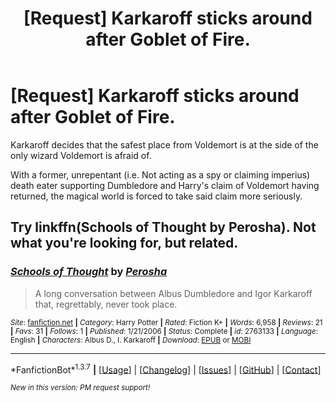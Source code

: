 #+TITLE: [Request] Karkaroff sticks around after Goblet of Fire.

* [Request] Karkaroff sticks around after Goblet of Fire.
:PROPERTIES:
:Score: 13
:DateUnix: 1459109376.0
:DateShort: 2016-Mar-28
:FlairText: Request
:END:
Karkaroff decides that the safest place from Voldemort is at the side of the only wizard Voldemort is afraid of.

With a former, unrepentant (i.e. Not acting as a spy or claiming imperius) death eater supporting Dumbledore and Harry's claim of Voldemort having returned, the magical world is forced to take said claim more seriously.


** Try linkffn(Schools of Thought by Perosha). Not what you're looking for, but related.
:PROPERTIES:
:Author: PsychoGeek
:Score: 1
:DateUnix: 1459142880.0
:DateShort: 2016-Mar-28
:END:

*** [[http://www.fanfiction.net/s/2763133/1/][*/Schools of Thought/*]] by [[https://www.fanfiction.net/u/43371/Perosha][/Perosha/]]

#+begin_quote
  A long conversation between Albus Dumbledore and Igor Karkaroff that, regrettably, never took place.
#+end_quote

^{/Site/: [[http://www.fanfiction.net/][fanfiction.net]] *|* /Category/: Harry Potter *|* /Rated/: Fiction K+ *|* /Words/: 6,958 *|* /Reviews/: 21 *|* /Favs/: 31 *|* /Follows/: 1 *|* /Published/: 1/21/2006 *|* /Status/: Complete *|* /id/: 2763133 *|* /Language/: English *|* /Characters/: Albus D., I. Karkaroff *|* /Download/: [[http://www.p0ody-files.com/ff_to_ebook/ffn-bot/index.php?id=2763133&source=ff&filetype=epub][EPUB]] or [[http://www.p0ody-files.com/ff_to_ebook/ffn-bot/index.php?id=2763133&source=ff&filetype=mobi][MOBI]]}

--------------

*FanfictionBot*^{1.3.7} *|* [[[https://github.com/tusing/reddit-ffn-bot/wiki/Usage][Usage]]] | [[[https://github.com/tusing/reddit-ffn-bot/wiki/Changelog][Changelog]]] | [[[https://github.com/tusing/reddit-ffn-bot/issues/][Issues]]] | [[[https://github.com/tusing/reddit-ffn-bot/][GitHub]]] | [[[https://www.reddit.com/message/compose?to=%2Fu%2Ftusing][Contact]]]

^{/New in this version: PM request support!/}
:PROPERTIES:
:Author: FanfictionBot
:Score: 1
:DateUnix: 1459142901.0
:DateShort: 2016-Mar-28
:END:
